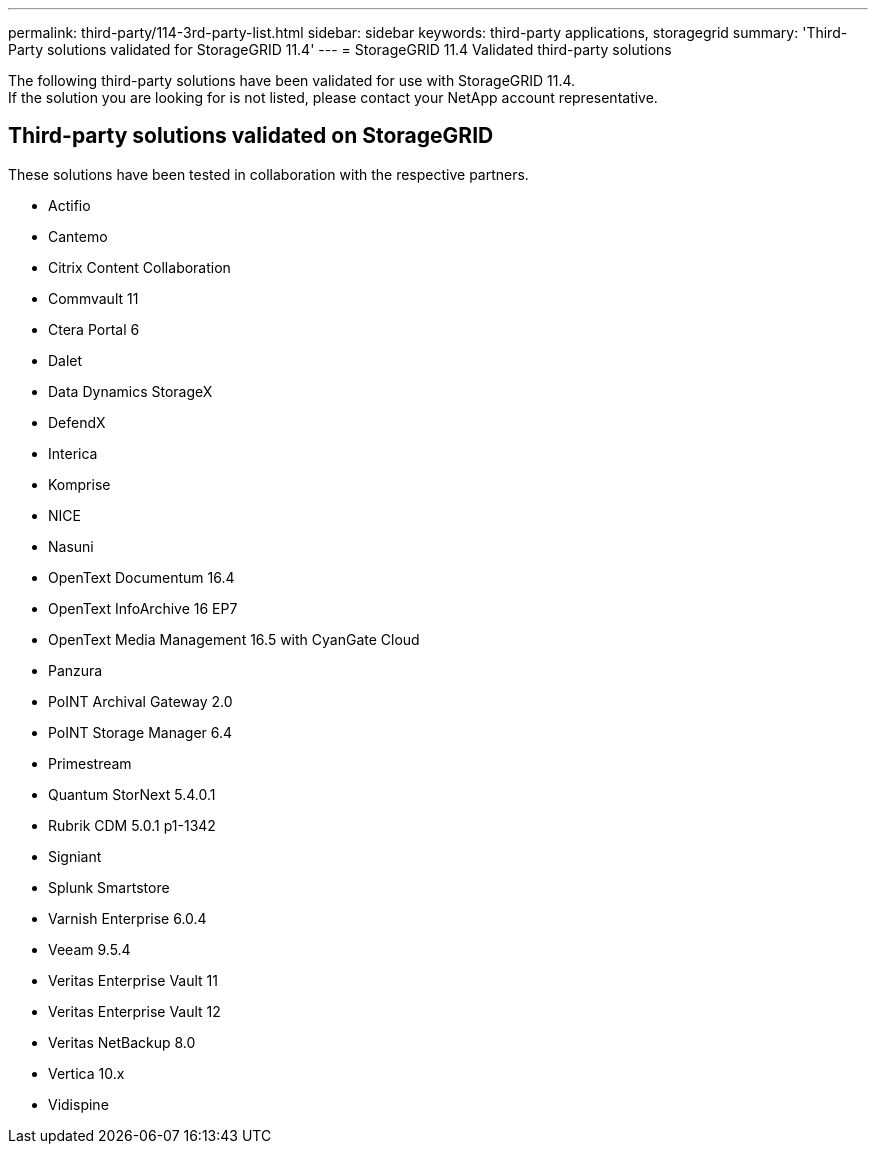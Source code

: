 ---
permalink: third-party/114-3rd-party-list.html
sidebar: sidebar
keywords: third-party applications, storagegrid
summary: 'Third-Party solutions validated for StorageGRID 11.4'
---
= StorageGRID 11.4 Validated third-party solutions


:icons: font
:imagesdir: ../media/

[.lead]

The following third-party solutions have been validated for use with StorageGRID 11.4. +
If the solution you are looking for is not listed, please contact your NetApp account representative.

== Third-party solutions validated on StorageGRID

These solutions have been tested in collaboration with the respective partners.

* Actifio
* Cantemo
* Citrix Content Collaboration
* Commvault 11
* Ctera Portal 6
* Dalet
* Data Dynamics StorageX
* DefendX
* Interica
* Komprise
* NICE
* Nasuni
* OpenText Documentum 16.4
* OpenText InfoArchive 16 EP7
* OpenText Media Management 16.5 with CyanGate Cloud
* Panzura
* PoINT Archival Gateway 2.0
* PoINT Storage Manager 6.4
* Primestream
* Quantum StorNext 5.4.0.1
* Rubrik CDM 5.0.1 p1-1342
* Signiant
* Splunk Smartstore
* Varnish Enterprise 6.0.4
* Veeam 9.5.4
* Veritas Enterprise Vault 11
* Veritas Enterprise Vault 12
* Veritas NetBackup 8.0
* Vertica 10.x
* Vidispine
